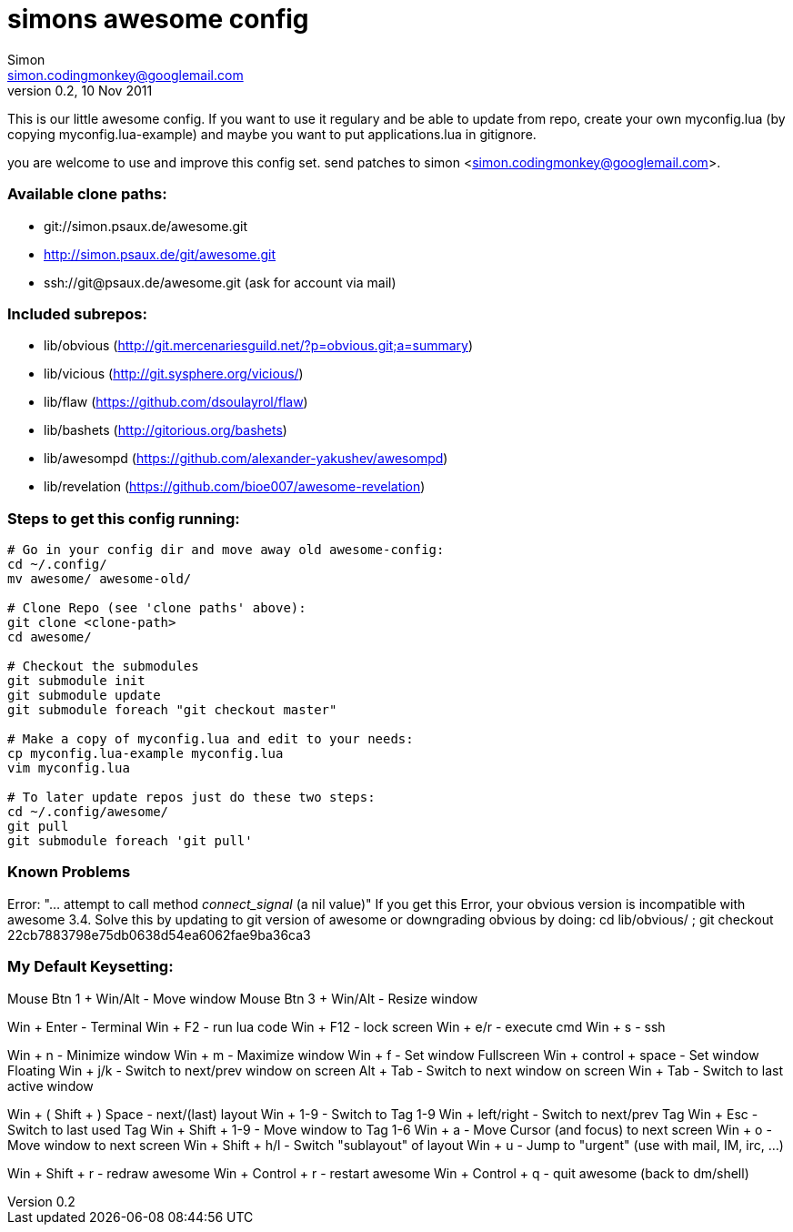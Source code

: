 simons awesome config
=====================
Simon <simon.codingmonkey@googlemail.com>
v0.2, 10 Nov 2011

This is our little awesome config. If you want to use it regulary and be able to update from repo,
create your own myconfig.lua (by copying myconfig.lua-example) and maybe you want to put applications.lua in gitignore.

you are welcome to use and improve this config set. 
send patches to simon <simon.codingmonkey@googlemail.com>.


=== Available clone paths: ===
- git://simon.psaux.de/awesome.git
- http://simon.psaux.de/git/awesome.git
- ssh://git@psaux.de/awesome.git (ask for account via mail)


=== Included subrepos: ===
- lib/obvious (http://git.mercenariesguild.net/?p=obvious.git;a=summary)
- lib/vicious (http://git.sysphere.org/vicious/)
- lib/flaw (https://github.com/dsoulayrol/flaw)
- lib/bashets (http://gitorious.org/bashets)
- lib/awesompd (https://github.com/alexander-yakushev/awesompd)
- lib/revelation (https://github.com/bioe007/awesome-revelation)


=== Steps to get this config running: ===
    
-------------

# Go in your config dir and move away old awesome-config:
cd ~/.config/
mv awesome/ awesome-old/

# Clone Repo (see 'clone paths' above):
git clone <clone-path>
cd awesome/

# Checkout the submodules
git submodule init
git submodule update
git submodule foreach "git checkout master"

# Make a copy of myconfig.lua and edit to your needs:
cp myconfig.lua-example myconfig.lua
vim myconfig.lua

# To later update repos just do these two steps:
cd ~/.config/awesome/
git pull
git submodule foreach 'git pull'

-------------

=== Known Problems ===
    
Error: "... attempt to call method 'connect_signal' (a nil value)"
    If you get this Error, your obvious version is incompatible with awesome 3.4. 
    Solve this by updating to git version of awesome or downgrading obvious by doing: 
    cd lib/obvious/ ; git checkout 22cb7883798e75db0638d54ea6062fae9ba36ca3 


=== My Default Keysetting: ===
    
Mouse Btn 1 + Win/Alt       - Move window
Mouse Btn 3 + Win/Alt       - Resize window

Win + Enter                 - Terminal
Win + F2                    - run lua code 
Win + F12                   - lock screen
Win + e/r                   - execute cmd 
Win + s                     - ssh 

Win + n                     - Minimize window
Win + m                     - Maximize window
Win + f                     - Set window Fullscreen
Win + control + space       - Set window Floating
Win + j/k                   - Switch to next/prev window on screen
Alt + Tab                   - Switch to next window on screen
Win + Tab                   - Switch to last active window

Win + ( Shift + ) Space     - next/(last) layout
Win + 1-9                   - Switch to Tag 1-9
Win + left/right            - Switch to next/prev Tag
Win + Esc                   - Switch to last used Tag
Win + Shift + 1-9           - Move window to Tag 1-6
Win + a                     - Move Cursor (and focus) to next screen
Win + o                     - Move window to next screen
Win + Shift + h/l           - Switch "sublayout" of layout
Win + u                     - Jump to "urgent" (use with mail, IM, irc, ...)

Win + Shift + r             - redraw awesome
Win + Control + r           - restart awesome
Win + Control + q           - quit awesome (back to dm/shell)

